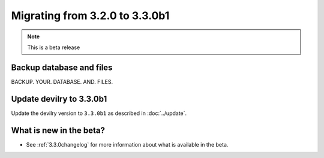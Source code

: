 ===============================
Migrating from 3.2.0 to 3.3.0b1
===============================

.. note::
    This is a beta release

Backup database and files
#########################
BACKUP. YOUR. DATABASE. AND. FILES.


Update devilry to 3.3.0b1
#########################

Update the devilry version to ``3.3.0b1`` as described in :doc:`../update`.


What is new in the beta?
########################

- See :ref:`3.3.0changelog` for more information about what is available in the beta.
